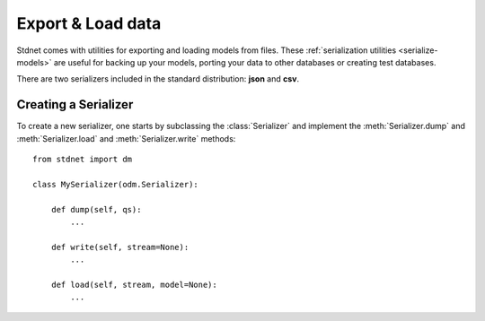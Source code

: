 .. _tutorial-serialise:

.. module:: stdnet.odm

=======================
Export & Load data
=======================

Stdnet comes with utilities for exporting and loading models from files. These
:ref:`serialization utilities <serialize-models>` are useful for backing up
your models, porting your data to other databases or creating test databases.

There are two serializers included in the standard distribution: **json** and **csv**.


Creating a Serializer
==========================
To create a new serializer, one starts by subclassing the :class:`Serializer`
and implement the :meth:`Serializer.dump` and :meth:`Serializer.load` and
:meth:`Serializer.write` methods::

    from stdnet import dm
    
    class MySerializer(odm.Serializer):
        
        def dump(self, qs):
            ...
            
        def write(self, stream=None):
            ...
            
        def load(self, stream, model=None):
            ...